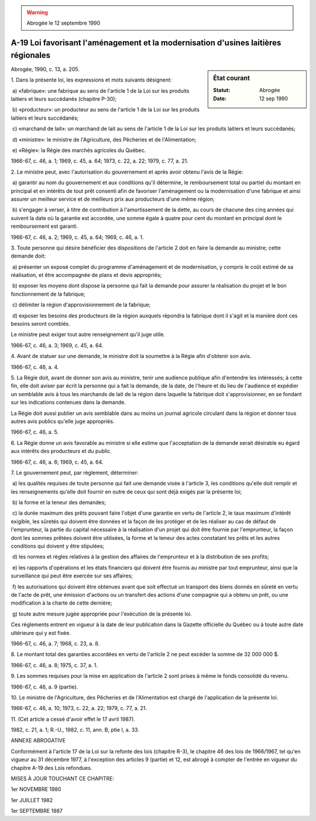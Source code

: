 .. warning:: Abrogée le 12 septembre 1990

.. _A-19:

===================================================================================
A-19 Loi favorisant l'aménagement et la modernisation d'usines laitières régionales
===================================================================================

.. sidebar:: État courant

    :Statut: Abrogée
    :Date: 12 sep 1990

Abrogée, 1990, c. 13, a. 205.

1. Dans la présente loi, les expressions et mots suivants désignent:

 a) «fabrique»: une fabrique au sens de l'article 1 de la Loi sur les produits laitiers et leurs succédanés (chapitre P-30);

 b) «producteur»: un producteur au sens de l'article 1 de la Loi sur les produits laitiers et leurs succédanés;

 c) «marchand de lait»: un marchand de lait au sens de l'article 1 de la Loi sur les produits laitiers et leurs succédanés;

 d) «ministre»: le ministre de l'Agriculture, des Pêcheries et de l'Alimentation;

 e) «Régie»: la Régie des marchés agricoles du Québec.

1966-67, c. 46, a. 1; 1969, c. 45, a. 64; 1973, c. 22, a. 22; 1979, c. 77, a. 21.

2. Le ministre peut, avec l'autorisation du gouvernement et après avoir obtenu l'avis de la Régie:

 a) garantir au nom du gouvernement et aux conditions qu'il détermine, le remboursement total ou partiel du montant en principal et en intérêts de tout prêt consenti afin de favoriser l'aménagement ou la modernisation d'une fabrique et ainsi assurer un meilleur service et de meilleurs prix aux producteurs d'une même région;

 b) s'engager à verser, à titre de contribution à l'amortissement de la dette, au cours de chacune des cinq années qui suivent la date où la garantie est accordée, une somme égale à quatre pour cent du montant en principal dont le remboursement est garanti.

1966-67, c. 46, a. 2; 1969, c. 45, a. 64; 1969, c. 46, a. 1.

3. Toute personne qui désire bénéficier des dispositions de l'article 2 doit en faire la demande au ministre; cette demande doit:

 a) présenter un exposé complet du programme d'aménagement et de modernisation, y compris le coût estimé de sa réalisation, et être accompagnée de plans et devis appropriés;

 b) exposer les moyens dont dispose la personne qui fait la demande pour assurer la réalisation du projet et le bon fonctionnement de la fabrique;

 c) délimiter la région d'approvisionnement de la fabrique;

 d) exposer les besoins des producteurs de la région auxquels répondra la fabrique dont il s'agit et la manière dont ces besoins seront comblés.

Le ministre peut exiger tout autre renseignement qu'il juge utile.

1966-67, c. 46, a. 3; 1969, c. 45, a. 64.

4. Avant de statuer sur une demande, le ministre doit la soumettre à la Régie afin d'obtenir son avis.

1966-67, c. 46, a. 4.

5. La Régie doit, avant de donner son avis au ministre, tenir une audience publique afin d'entendre les intéressés; à cette fin, elle doit aviser par écrit la personne qui a fait la demande, de la date, de l'heure et du lieu de l'audience et expédier un semblable avis à tous les marchands de lait de la région dans laquelle la fabrique doit s'approvisionner, en se fondant sur les indications contenues dans la demande.

La Régie doit aussi publier un avis semblable dans au moins un journal agricole circulant dans la région et donner tous autres avis publics qu'elle juge appropriés.

1966-67, c. 46, a. 5.

6. La Régie donne un avis favorable au ministre si elle estime que l'acceptation de la demande serait désirable eu égard aux intérêts des producteurs et du public.

1966-67, c. 46, a. 6; 1969, c. 45, a. 64.

7. Le gouvernement peut, par règlement, déterminer:

 a) les qualités requises de toute personne qui fait une demande visée à l'article 3, les conditions qu'elle doit remplir et les renseignements qu'elle doit fournir en outre de ceux qui sont déjà exigés par la présente loi;

 b) la forme et la teneur des demandes;

 c) la durée maximum des prêts pouvant faire l'objet d'une garantie en vertu de l'article 2, le taux maximum d'intérêt exigible, les sûretés qui doivent être données et la façon de les protéger et de les réaliser au cas de défaut de l'emprunteur, la partie du capital nécessaire à la réalisation d'un projet qui doit être fournie par l'emprunteur, la façon dont les sommes prêtées doivent être utilisées, la forme et la teneur des actes constatant les prêts et les autres conditions qui doivent y être stipulées;

 d) les normes et règles relatives à la gestion des affaires de l'emprunteur et à la distribution de ses profits;

 e) les rapports d'opérations et les états financiers qui doivent être fournis au ministre par tout emprunteur, ainsi que la surveillance qui peut être exercée sur ses affaires;

 f) les autorisations qui doivent être obtenues avant que soit effectué un transport des biens donnés en sûreté en vertu de l'acte de prêt, une émission d'actions ou un transfert des actions d'une compagnie qui a obtenu un prêt, ou une modification à la charte de cette dernière;

 g) toute autre mesure jugée appropriée pour l'exécution de la présente loi.

Ces règlements entrent en vigueur à la date de leur publication dans la Gazette officielle du Québec ou à toute autre date ultérieure qui y est fixée.

1966-67, c. 46, a. 7; 1968, c. 23, a. 8.

8. Le montant total des garanties accordées en vertu de l'article 2 ne peut excéder la somme de 32 000 000 $.

1966-67, c. 46, a. 8; 1975, c. 37, a. 1.

9. Les sommes requises pour la mise en application de l'article 2 sont prises à même le fonds consolidé du revenu.

1966-67, c. 46, a. 9 (partie).

10. Le ministre de l'Agriculture, des Pêcheries et de l'Alimentation est chargé de l'application de la présente loi.

1966-67, c. 46, a. 10; 1973, c. 22, a. 22; 1979, c. 77, a. 21.

11. (Cet article a cessé d'avoir effet le 17 avril 1987).

1982, c. 21, a. 1; R.-U., 1982, c. 11, ann. B, ptie I, a. 33.

ANNEXE ABROGATIVE

Conformément à l'article 17 de la Loi sur la refonte des lois (chapitre R-3), le chapitre 46 des lois de 1966/1967, tel qu'en vigueur au 31 décembre 1977, à l'exception des articles 9 (partie) et 12, est abrogé à compter de l'entrée en vigueur du chapitre A-19 des Lois refondues.

MISES À JOUR TOUCHANT CE CHAPITRE:

1er NOVEMBRE 1980

1er JUILLET 1982

1er SEPTEMBRE 1987

